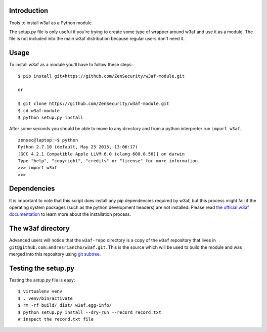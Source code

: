 Introduction
============

Tools to install w3af as a Python module.

The setup.py file is only useful if you're trying to create some type of
wrapper around w3af and use it as a module. The file is not included into the
main w3af distribution because regular users don't need it.

Usage
=====

To install w3af as a module you'll have to follow these steps:

::

    $ pip install git+https://github.com/ZenSecurity/w3af-module.git

    or

    $ git clone https://github.com/ZenSecurity/w3af-module.git
    $ cd w3af-module
    $ python setup.py install

After some seconds you should be able to move to any directory and from a
python interpreter run ``import w3af``.

::

    zensec@laptop:~$ python
    Python 2.7.10 (default, May 25 2015, 13:06:17)
    [GCC 4.2.1 Compatible Apple LLVM 6.0 (clang-600.0.56)] on darwin
    Type "help", "copyright", "credits" or "license" for more information.
    >>> import w3af
    >>>


Dependencies
============

It is important to note that this script does install any pip dependencies required
by w3af, but this process might fail if the operating system packages (such as the
python development headers) are not installed. Please read
`the official w3af documentation <http://docs.w3af.org/en/latest/install.html>`_ to
learn more about the installation process.


The w3af directory
==================

Advanced users will notice that the ``w3af-repo`` directory is a copy of the
``w3af`` repository that lives in ``git@github.com:andresriancho/w3af.git``. This is
the source which will be used to build the module and was merged into this repository
using `git subtree <https://help.github.com/articles/working-with-subtree-merge>`_.


Testing the setup.py
====================

Testing the `setup.py` file is easy:

::

    $ virtualenv venv
    $ . venv/bin/activate
    $ rm -rf build/ dist/ w3af.egg-info/
    $ python setup.py install --dry-run --record record.txt
    # inspect the record.txt file
    
